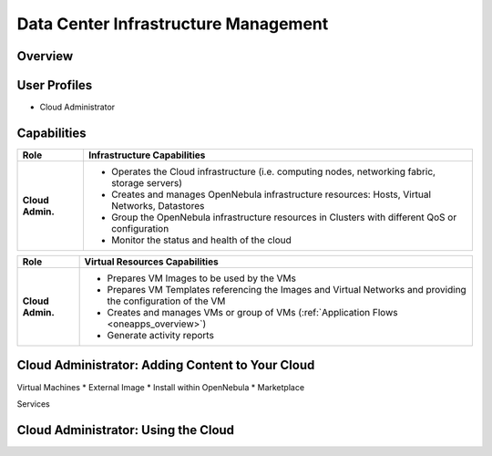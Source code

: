 .. _data_center_infra_management:

=====================================
Data Center Infrastructure Management
=====================================

Overview
================================================================================

User Profiles
================================================================================

* Cloud Administrator

Capabilities
================================================================================

+------------------+---------------------------------------------------------------------------------------------------------------+
|       Role       |                                          Infrastructure Capabilities                                          |
+==================+===============================================================================================================+
| **Cloud Admin.** | * Operates the Cloud infrastructure (i.e. computing nodes, networking fabric, storage servers)                |
|                  | * Creates and manages OpenNebula infrastructure resources: Hosts, Virtual Networks, Datastores                |
|                  | * Group the OpenNebula infrastructure resources in Clusters with different QoS or configuration               |
|                  | * Monitor the status and health of the cloud                                                                  |
+------------------+---------------------------------------------------------------------------------------------------------------+

+------------------+---------------------------------------------------------------------------------------------------------------+
|       Role       |                                         Virtual Resources Capabilities                                        |
+==================+===============================================================================================================+
| **Cloud Admin.** | * Prepares VM Images to be used by the VMs                                                                    |
|                  | * Prepares VM Templates referencing the Images and Virtual Networks and providing the configuration of the VM |
|                  | * Creates and manages VMs or group of VMs (:ref:`Application Flows <oneapps_overview>`)                       |
|                  | * Generate activity reports                                                                                   |
+------------------+---------------------------------------------------------------------------------------------------------------+


Cloud Administrator: Adding Content to Your Cloud
================================================================================
Virtual Machines
* External Image
* Install within OpenNebula
* Marketplace

Services

Cloud Administrator: Using the Cloud
================================================================================
